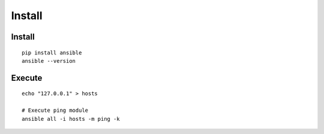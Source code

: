 =========
Install
=========

Install
=========

::

  pip install ansible
  ansible --version


Execute
=========

::

  echo "127.0.0.1" > hosts

  # Execute ping module
  ansible all -i hosts -m ping -k
